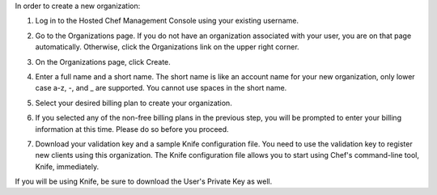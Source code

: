 .. This is an included how-to. 


In order to create a new organization:

#. Log in to the Hosted Chef Management Console using your existing username.

#. Go to the Organizations page. If you do not have an organization associated with your user, you are on that page automatically. Otherwise, click the Organizations link on the upper right corner.

#. On the Organizations page, click Create.

   .. image:: ../../images/step_manage_server_hosted_org_add_1.png

#. Enter a full name and a short name. The short name is like an account name for your new organization, only lower case a-z, -, and _ are supported. You cannot use spaces in the short name.

#. Select your desired billing plan to create your organization.

   .. image:: ../../images/step_manage_server_hosted_org_add_2.jpg

#. If you selected any of the non-free billing plans in the previous step, you will be prompted to enter your billing information at this time. Please do so before you proceed.

   .. image:: ../../images/step_manage_server_hosted_org_add_3.png

#. Download your validation key and a sample Knife configuration file. You need to use the validation key to register new clients using this organization. The Knife configuration file allows you to start using Chef's command-line tool, Knife, immediately.

   .. image:: ../../images/step_manage_server_hosted_org_add_4.jpg

If you will be using Knife, be sure to download the User's Private Key as well.